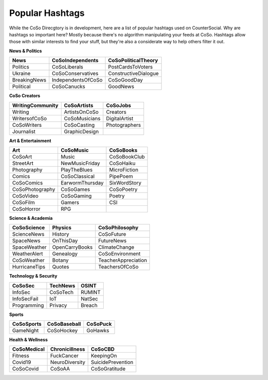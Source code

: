 Popular Hashtags
=====
While the CoSo Direcgtory is in development, here are a list of popular hashtags used on CounterSocial. Why are hashtags so important here? Mostly because there's no algorithm manipulating your feeds at CoSo. Hashtags allow those with similar interests to find your stuff, but they're also a considerate way to help others filter it out. 

**News & Politics**

+---------------+---------------------+-----------------------+
| News          | CoSoIndependents    | CoSoPoliticalTheory   |
+===============+=====================+=======================+
| Politics      | CoSoLiberals        | PostCardsToVoters     |
+---------------+---------------------+-----------------------+
| Ukraine       | CoSoConservatives   | ConstructiveDialogue  |
+---------------+---------------------+-----------------------+
| BreakingNews  | IndependentsOfCoSo  | CoSoGoodDay           |
+---------------+---------------------+-----------------------+
| Political     | CoSoCanucks         | GoodNews              |
+---------------+---------------------+-----------------------+

**CoSo Creators**

+-------------------+----------------+-----------------+
| WritingCommunity  | CoSoArtists    | CoSoJobs        |
+===================+================+=================+
| Writing           | ArtistsOnCoSo  | Creators        |
+-------------------+----------------+-----------------+
| WritersofCoSo     | CoSoMusicians  | DigitalArtist   |
+-------------------+----------------+-----------------+
| CoSoWriters       | CoSoCasting    | Photographers   |
+-------------------+----------------+-----------------+
| Journalist        | GraphicDesign  |                 |
+-------------------+----------------+-----------------+

**Art & Entertainment**

+------------------+-----------------+----------------+
| Art              | CoSoMusic       | CoSoBooks      |
+==================+=================+================+
| CoSoArt          | Music           | CoSoBookClub   |
+------------------+-----------------+----------------+
| StreetArt        | NewMusicFriday  | CoSoHaiku      |
+------------------+-----------------+----------------+
| Photography      | PlayTheBlues    | MicroFiction   |
+------------------+-----------------+----------------+
| Comics           | CoSoClassical   | PipePoem       |
+------------------+-----------------+----------------+
| CoSoComics       | EarwormThursday | SixWordStory   |
+------------------+-----------------+----------------+
| CoSoPhotography  | CoSoGames       | CoSoPoetry     |
+------------------+-----------------+----------------+
| CoSoVideo        | CoSoGaming      | Poetry         |
+------------------+-----------------+----------------+
| CoSoFilm         | Gamers          | CSI            |
+------------------+-----------------+----------------+
| CoSoHorror       | RPG             |                |
+------------------+-----------------+----------------+

**Science & Academia**

+----------------+-----------------+-----------------------+
| CoSoScience    | Physics         | CoSoPhilosophy        |
+================+=================+=======================+
| ScienceNews    | History         | CoSoFuture            |
+----------------+-----------------+-----------------------+
| SpaceNews      | OnThisDay       | FutureNews            |
+----------------+-----------------+-----------------------+
| SpaceWeather   | OpenCarryBooks  | ClimateChange         |
+----------------+-----------------+-----------------------+
| WeatherAlert   | Genealogy       | CoSoEnvironment       |
+----------------+-----------------+-----------------------+
| CoSoWeather    | Botany          | TeacherAppreciation   |
+----------------+-----------------+-----------------------+
| HurricaneTips  | Quotes          | TeachersOfCoSo        |
+----------------+-----------------+-----------------------+

**Technology & Security**

+--------------+-----------+---------+
| CoSoSec      | TechNews  | OSINT   |
+==============+===========+=========+
| InfoSec      | CoSoTech  | RUMINT  |
+--------------+-----------+---------+
| InfoSecFail  | IoT       | NatSec  |
+--------------+-----------+---------+
| Programming  | Privacy   | Breach  |
+--------------+-----------+---------+

**Sports**

+-------------+---------------+------------+
| CoSoSports  | CoSoBaseball  | CoSoPuck   |
+=============+===============+============+
| GameNight   | CoSoHockey    | GoHawks    |
+-------------+---------------+------------+

**Health & Wellness**

+--------------+-----------------+---------------------+
| CoSoMedical  | Chronicillness  | CoSoCBD             |
+==============+=================+=====================+
| Fitness      | FuckCancer      | KeepingOn           |
+--------------+-----------------+---------------------+
| Covid19      | NeuroDiversity  | SuicidePrevention   |
+--------------+-----------------+---------------------+
| CoSoCovid    | CoSoAA          | CoSoGratitude       |
+--------------+-----------------+---------------------+








